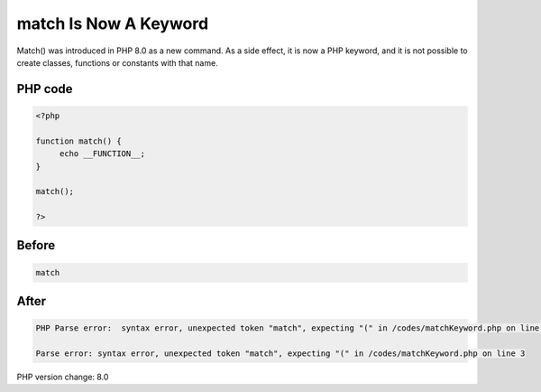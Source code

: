 .. _`match-is-now-a-keyword`:

match Is Now A Keyword
======================
Match() was introduced in PHP 8.0 as a new command. As a side effect, it is now a PHP keyword, and it is not possible to create classes, functions or constants with that name.

PHP code
________
.. code-block:: php

   <?php
   
   function match() {
   	echo __FUNCTION__;
   }
   
   match();
   
   ?>

Before
______
.. code-block:: output

   match

After
______
.. code-block:: output

   PHP Parse error:  syntax error, unexpected token "match", expecting "(" in /codes/matchKeyword.php on line 3
   
   Parse error: syntax error, unexpected token "match", expecting "(" in /codes/matchKeyword.php on line 3
   


PHP version change: 8.0

